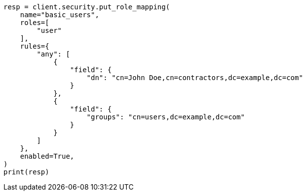 // This file is autogenerated, DO NOT EDIT
// security/authorization/mapping-roles.asciidoc:148

[source, python]
----
resp = client.security.put_role_mapping(
    name="basic_users",
    roles=[
        "user"
    ],
    rules={
        "any": [
            {
                "field": {
                    "dn": "cn=John Doe,cn=contractors,dc=example,dc=com"
                }
            },
            {
                "field": {
                    "groups": "cn=users,dc=example,dc=com"
                }
            }
        ]
    },
    enabled=True,
)
print(resp)
----
